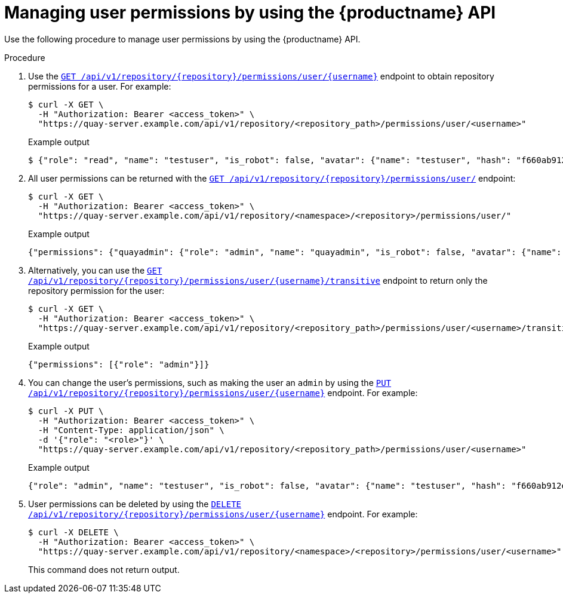 // module included in the following assemblies:

// * use_quay/master.adoc

:_content-type: CONCEPT
[id="repo-manage-user-permissions"]
= Managing user permissions by using the {productname} API

Use the following procedure to manage user permissions by using the {productname} API.

.Procedure

. Use the link:https://docs.redhat.com/en/documentation/red_hat_quay/3.13/html-single/red_hat_quay_api_guide/index#getuserpermissions[`GET /api/v1/repository/{repository}/permissions/user/{username}`] endpoint to obtain repository permissions for a user. For example:
+
[source,terminal]
----
$ curl -X GET \
  -H "Authorization: Bearer <access_token>" \
  "https://quay-server.example.com/api/v1/repository/<repository_path>/permissions/user/<username>"
----
+
.Example output
+
[source,terminal]
----
$ {"role": "read", "name": "testuser", "is_robot": false, "avatar": {"name": "testuser", "hash": "f660ab912ec121d1b1e928a0bb4bc61b15f5ad44d5efdc4e1c92a25e99b8e44a", "color": "#6b6ecf", "kind": "user"}, "is_org_member": false}
----

. All user permissions can be returned with the link:https://docs.redhat.com/en/documentation/red_hat_quay/3.13/html-single/red_hat_quay_api_guide/index#listrepouserpermissions[`GET /api/v1/repository/{repository}/permissions/user/`] endpoint:
+
[source,terminal]
----
$ curl -X GET \
  -H "Authorization: Bearer <access_token>" \
  "https://quay-server.example.com/api/v1/repository/<namespace>/<repository>/permissions/user/"
----
+
.Example output
+
[source,terminal]
----
{"permissions": {"quayadmin": {"role": "admin", "name": "quayadmin", "is_robot": false, "avatar": {"name": "quayadmin", "hash": "6d640d802fe23b93779b987c187a4b7a4d8fbcbd4febe7009bdff58d84498fba", "color": "#f7b6d2", "kind": "user"}, "is_org_member": true}, "test+example": {"role": "admin", "name": "test+example", "is_robot": true, "avatar": {"name": "test+example", "hash": "3b03050c26e900500437beee4f7f2a5855ca7e7c5eab4623a023ee613565a60e", "color": "#a1d99b", "kind": "robot"}, "is_org_member": true}}}
----

. Alternatively, you can use the link:https://docs.redhat.com/en/documentation/red_hat_quay/3.13/html-single/red_hat_quay_api_guide/index#getusertransitivepermission[`GET /api/v1/repository/{repository}/permissions/user/{username}/transitive`] endpoint to return only the repository permission for the user:
+
[source,terminal]
----
$ curl -X GET \
  -H "Authorization: Bearer <access_token>" \
  "https://quay-server.example.com/api/v1/repository/<repository_path>/permissions/user/<username>/transitive"
----
+
.Example output
+
[source,terminal]
----
{"permissions": [{"role": "admin"}]}
----

. You can change the user's permissions, such as making the user an `admin` by using the link:https://docs.redhat.com/en/documentation/red_hat_quay/3.13/html-single/red_hat_quay_api_guide/index#changeuserpermissions[`PUT /api/v1/repository/{repository}/permissions/user/{username}`] endpoint. For example:
+
[source,terminal]
----
$ curl -X PUT \
  -H "Authorization: Bearer <access_token>" \
  -H "Content-Type: application/json" \
  -d '{"role": "<role>"}' \
  "https://quay-server.example.com/api/v1/repository/<repository_path>/permissions/user/<username>"
----
+
.Example output
+
[source,terminal]
----
{"role": "admin", "name": "testuser", "is_robot": false, "avatar": {"name": "testuser", "hash": "f660ab912ec121d1b1e928a0bb4bc61b15f5ad44d5efdc4e1c92a25e99b8e44a", "color": "#6b6ecf", "kind": "user"}, "is_org_member": false}
----

. User permissions can be deleted by using the link:https://docs.redhat.com/en/documentation/red_hat_quay/3.13/html-single/red_hat_quay_api_guide/index#deleteuserpermissions[`DELETE /api/v1/repository/{repository}/permissions/user/{username}`] endpoint. For example:
+
[source,terminal]
----
$ curl -X DELETE \
  -H "Authorization: Bearer <access_token>" \
  "https://quay-server.example.com/api/v1/repository/<namespace>/<repository>/permissions/user/<username>"
----
+
This command does not return output.